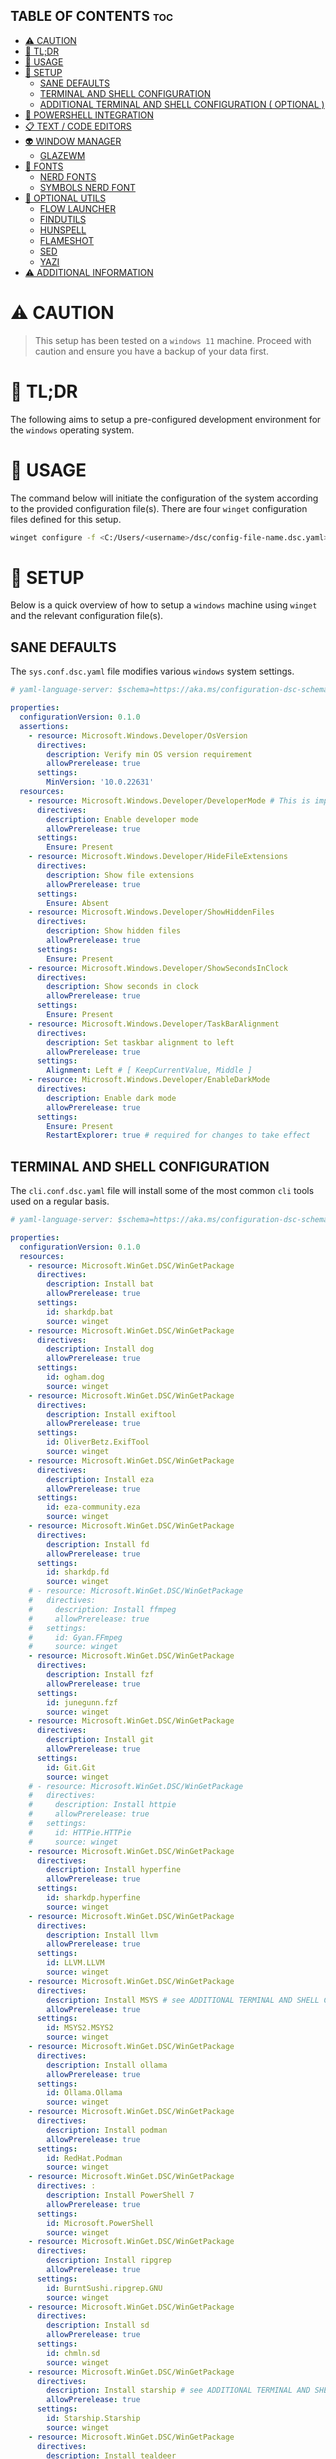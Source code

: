 :PROPERTIES:
#+TITLE: WINDOWS CONFIG
#+AUTHOR: s.takoor
#+AUTO_TANGLE: t
#+STARTUP: showeverything
#+FILETAGS: :config:org:powershell:starship:
:END:

** TABLE OF CONTENTS :toc:
- [[#️-caution][⚠️ CAUTION]]
- [[#-tldr][🚀 TL;DR]]
- [[#-usage][📝 USAGE]]
- [[#-setup][🤖 SETUP]]
  - [[#sane-defaults][SANE DEFAULTS]]
  - [[#terminal-and-shell-configuration][TERMINAL AND SHELL CONFIGURATION]]
  - [[#additional-terminal-and-shell-configuration--optional-][ADDITIONAL TERMINAL AND SHELL CONFIGURATION ( OPTIONAL )]]
- [[#-powershell-integration][🐚 POWERSHELL INTEGRATION]]
- [[#-text--code-editors][📋 TEXT / CODE EDITORS]]
- [[#-window-manager][👽 WINDOW MANAGER]]
  - [[#glazewm][GLAZEWM]]
- [[#-fonts][👾 FONTS]]
  - [[#nerd-fonts][NERD FONTS]]
  - [[#symbols-nerd-font][SYMBOLS NERD FONT]]
- [[#-optional-utils][🧰 OPTIONAL UTILS]]
  - [[#flow-launcher][FLOW LAUNCHER]]
  - [[#findutils][FINDUTILS]]
  - [[#hunspell][HUNSPELL]]
  - [[#flameshot][FLAMESHOT]]
  - [[#sed][SED]]
  - [[#yazi][YAZI]]
- [[#️-additional-information][⚠️ ADDITIONAL INFORMATION]]

* ⚠️ CAUTION
#+begin_quote
This setup has been tested on a ~windows 11~ machine. Proceed with caution and ensure you have a backup of your data first.
#+end_quote

* 🚀 TL;DR
The following aims to setup a pre-configured development environment for the ~windows~ operating system.

* 📝 USAGE
The command below will initiate the configuration of the system according to the provided configuration file(s). There are four ~winget~ configuration files defined for this setup.

#+begin_src sh
winget configure -f <C:/Users/<username>/dsc/config-file-name.dsc.yaml>
#+end_src

* 🤖 SETUP
Below is a quick overview of how to setup a ~windows~ machine using ~winget~ and the relevant configuration file(s).

** SANE DEFAULTS
The ~sys.conf.dsc.yaml~ file modifies various ~windows~ system settings.

#+begin_src yaml :tangle "~/dotfiles/windows/dsc/sys.conf.dsc.yaml" :mkdip yes
# yaml-language-server: $schema=https://aka.ms/configuration-dsc-schema/0.2

properties:
  configurationVersion: 0.1.0
  assertions:
    - resource: Microsoft.Windows.Developer/OsVersion
      directives:
        description: Verify min OS version requirement
        allowPrerelease: true
      settings:
        MinVersion: '10.0.22631'
  resources:
    - resource: Microsoft.Windows.Developer/DeveloperMode # This is important to prevent path cramming which occurs when winget can't create symlinks if developer mode is disabled
      directives:
        description: Enable developer mode
        allowPrerelease: true
      settings:
        Ensure: Present
    - resource: Microsoft.Windows.Developer/HideFileExtensions
      directives:
        description: Show file extensions
        allowPrerelease: true
      settings:
        Ensure: Absent
    - resource: Microsoft.Windows.Developer/ShowHiddenFiles
      directives:
        description: Show hidden files
        allowPrerelease: true
      settings:
        Ensure: Present
    - resource: Microsoft.Windows.Developer/ShowSecondsInClock
      directives:
        description: Show seconds in clock
        allowPrerelease: true
      settings:
        Ensure: Present
    - resource: Microsoft.Windows.Developer/TaskBarAlignment
      directives:
        description: Set taskbar alignment to left
        allowPrerelease: true
      settings:
        Alignment: Left # [ KeepCurrentValue, Middle ]
    - resource: Microsoft.Windows.Developer/EnableDarkMode
      directives:
        description: Enable dark mode
        allowPrerelease: true
      settings:
        Ensure: Present
        RestartExplorer: true # required for changes to take effect
#+end_src

** TERMINAL AND SHELL CONFIGURATION
The ~cli.conf.dsc.yaml~ file will install some of the most common ~cli~ tools used on a regular basis.

#+begin_src yaml :tangle "~/dotfiles/windows/dsc/cli.conf.dsc.yaml" :mkdirp yes
# yaml-language-server: $schema=https://aka.ms/configuration-dsc-schema/0.2

properties:
  configurationVersion: 0.1.0
  resources:
    - resource: Microsoft.WinGet.DSC/WinGetPackage
      directives:
        description: Install bat
        allowPrerelease: true
      settings:
        id: sharkdp.bat
        source: winget
    - resource: Microsoft.WinGet.DSC/WinGetPackage
      directives:
        description: Install dog
        allowPrerelease: true
      settings:
        id: ogham.dog
        source: winget
    - resource: Microsoft.WinGet.DSC/WinGetPackage
      directives:
        description: Install exiftool
        allowPrerelease: true
      settings:
        id: OliverBetz.ExifTool
        source: winget
    - resource: Microsoft.WinGet.DSC/WinGetPackage
      directives:
        description: Install eza
        allowPrerelease: true
      settings:
        id: eza-community.eza
        source: winget
    - resource: Microsoft.WinGet.DSC/WinGetPackage
      directives:
        description: Install fd
        allowPrerelease: true
      settings:
        id: sharkdp.fd
        source: winget
    # - resource: Microsoft.WinGet.DSC/WinGetPackage
    #   directives:
    #     description: Install ffmpeg
    #     allowPrerelease: true
    #   settings:
    #     id: Gyan.FFmpeg
    #     source: winget
    - resource: Microsoft.WinGet.DSC/WinGetPackage
      directives:
        description: Install fzf
        allowPrerelease: true
      settings:
        id: junegunn.fzf
        source: winget
    - resource: Microsoft.WinGet.DSC/WinGetPackage
      directives:
        description: Install git
        allowPrerelease: true
      settings:
        id: Git.Git
        source: winget
    # - resource: Microsoft.WinGet.DSC/WinGetPackage
    #   directives:
    #     description: Install httpie
    #     allowPrerelease: true
    #   settings:
    #     id: HTTPie.HTTPie
    #     source: winget
    - resource: Microsoft.WinGet.DSC/WinGetPackage
      directives:
        description: Install hyperfine
        allowPrerelease: true
      settings:
        id: sharkdp.hyperfine
        source: winget
    - resource: Microsoft.WinGet.DSC/WinGetPackage
      directives:
        description: Install llvm
        allowPrerelease: true
      settings:
        id: LLVM.LLVM
        source: winget
    - resource: Microsoft.WinGet.DSC/WinGetPackage
      directives:
        description: Install MSYS # see ADDITIONAL TERMINAL AND SHELL CONFIGURATION ( OPTIONAL ) below
        allowPrerelease: true
      settings:
        id: MSYS2.MSYS2
        source: winget
    - resource: Microsoft.WinGet.DSC/WinGetPackage
      directives:
        description: Install ollama
        allowPrerelease: true
      settings:
        id: Ollama.Ollama
        source: winget
    - resource: Microsoft.WinGet.DSC/WinGetPackage
      directives:
        description: Install podman
        allowPrerelease: true
      settings:
        id: RedHat.Podman
        source: winget
    - resource: Microsoft.WinGet.DSC/WinGetPackage
      directives: :
        description: Install PowerShell 7
        allowPrerelease: true
      settings:
        id: Microsoft.PowerShell
        source: winget
    - resource: Microsoft.WinGet.DSC/WinGetPackage
      directives:
        description: Install ripgrep
        allowPrerelease: true
      settings:
        id: BurntSushi.ripgrep.GNU
        source: winget
    - resource: Microsoft.WinGet.DSC/WinGetPackage
      directives:
        description: Install sd
        allowPrerelease: true
      settings:
        id: chmln.sd
        source: winget
    - resource: Microsoft.WinGet.DSC/WinGetPackage
      directives:
        description: Install starship # see ADDITIONAL TERMINAL AND SHELL CONFIGURATION ( OPTIONAL ) below
        allowPrerelease: true
      settings:
        id: Starship.Starship
        source: winget
    - resource: Microsoft.WinGet.DSC/WinGetPackage
      directives:
        description: Install tealdeer
        allowPrerelease: true
      settings:
        id: dbrgn.tealdeer
        source: winget
    - resource: Microsoft.WinGet.DSC/WinGetPackage
      directives:
        description: Install tokei
        allowPrerelease: true
      settings:
        id: XAMPPRocky.Tokei
        source: winget
    - resource: Microsoft.WinGet.DSC/WinGetPackage
      directives:
        description: Install zoxide
        allowPrerelease: true
      settings:
        id: ajeetdsouza.zoxide
        source: winget
#+end_src

** ADDITIONAL TERMINAL AND SHELL CONFIGURATION ( OPTIONAL )
*** MSYS2
~MSYS2~ provides a native build environment, based on open source software. In short, ~GCC~ in Windows

- Install the ~MinGW~ toolchain
#+begin_src sh
# first, check for available updates
pacman -Syyu --noconfirm

# install the mingw toolchain
# was getting errors with the recommended mingw-w64-ucrt-x86_64-toolchain for building/compiling with cargo, found that using mingw-w64-x86_64-toolchain instead, I was able to build/compile without errors
pacman -S --needed base-devel mingw-w64-x86_64-toolchain --noconfirm
#+end_src

- Add the path to the MinGW-w64 ~bin~ to the Windows ~PATH~ environment variable; more specifically the *user variables* ~PATH~
#+begin_src sh
C:\msys64\mingw64\bin
#+end_src

*** WEZTERM
- ~Wezterm~ is a GPU-accelerated cross-platform terminal emulator and multiplexer implemented in ~Rust~
- It is designed to provide a fast and efficient way to access the command-line on multiple platforms
- It supports both local and remote connections

**** INSTALLATION
#+begin_src sh
winget install --id=wez.wezterm  -e
#+end_src

#+begin_quote
*NOTE* Windows Defender detected Trojan:Win32 with the latest build, ( surely that's a False Positive but it's Microsoft )
#+end_quote

*** STARSHIP
Minimal, blazing-fast, and infinitely customizable prompt for any shell

**** CUSTOM CONFIGURATION
The following is a custom configuration for the ~starship~ prompt

#+begin_src toml :tangle "~/dotfiles/windows/starship/starship.toml" :mkdirp yes
add_newline = false
format = """$character"""
right_format = """$directory"""
continuation_prompt = '▶▶ '

[character]
success_symbol = '[󰱯  >>](bold green)'
error_symbol = '[󰱯  >>](bold red)'
vimcmd_symbol = '[ >>](bold blue)'
vimcmd_visual_symbol = '[ >>](bold magenta)'

[directory]
style = "bold cyan"

[package]
disabled = true

[username]
disabled = true

[hostname]
disabled = true

[git_branch]
disabled = true

[git_commit]
disabled = true

[git_state]
disabled = true

[git_metrics]
disabled = true

[git_status]
disabled = true
#+end_src

* 🐚 POWERSHELL INTEGRATION
- The following sets up the necessary environment variables for ~PowerShell~ and allows for its execution within the shell.

#+begin_src ps1 :tangle "Microsoft.PowerShell_profile.ps1"
# FUNCTIONS
function df {
get-volume
}

function head {
  param($Path, $n = 10)
  Get-Content $Path -Head $n
}

function grep($regex, $dir) {
    if ( $dir ) {
        Get-ChildItem $dir | select-string $regex
        return
    }
    $input | select-string $regex
}

function la { Get-ChildItem -Path . -Force | Format-Table -AutoSize }
function ll { Get-ChildItem -Path . -Force -Hidden | Format-Table -AutoSize }

function pkill($name){
Get-Process $name --ErrorAction SilentlyContinue | Stop-Process
}

function reload {
. $PROFILE
}

function head {
  param($Path, $n = 10)
  Get-Content $Path -Head $n
}

function sysinfo { Get-ComputerInfo }

function touch($file){
"" | Out-File $file - Encoding ASCII
}

function which($name){
Get-Command $name | Select-Object -ExpandProperty Definition
}

# STARSHIP
$ENV:STARSHIP_CONFIG = "$HOME\.starship\starship.toml"
Invoke-Expression (&starship init powershell)

# ZOXIDE
Invoke-Expression (& { (zoxide init powershell | Out-String) } )
#+end_src

* 📋 TEXT / CODE EDITORS
The following are two popular text editors with extensive customization options
- *GNU EMACS*
  + ~GNU Emacs~ is a powerful and widely used text editor with a rich set of features
- *NEOVIM*
  + ~Neovim~ is a modern and fork of ~vim~ with a focus on extensibility and usability

- The ~txt.conf.dsc.yaml~ file will install the ~GNU Emacs~ and ~Neovim~ text editors along with some languages.

#+begin_src yaml :tangle "~/dotfiles/windows/dsc/txt.conf.dsc.yaml" :mkdirp yes
# yaml-language-server: $schema=https://aka.ms/configuration-dsc-schema/0.2

properties:
  configurationVersion: 0.1.0
  resources:
    - resource: Microsoft.WinGet.DSC/WinGetPackage
      directives:
        description: Install emacs
        allowPrerelease: true
      settings:
        id: GNU.Emacs
        source: winget
    - resource: Microsoft.WinGet.DSC/WinGetPackage
      directives:
        description: Install nvim
        allowPrerelease: true
      settings:
        id: Neovim.Neovim
        source: winget
    - resource: Microsoft.WinGet.DSC/WinGetPackage
      directives:
        description: Install bun
        allowPrerelease: true
      settings:
        id: Oven-sh.Bun
        source: winget
    - resource: Microsoft.WinGet.DSC/WinGetPackage
      directives:
        description: Install miktex
        allowPrerelease: true
      settings:
        id: MiKTeX.MiKTeX
        source: winget
    - resource: Microsoft.WinGet.DSC/WinGetPackage
      directives:
        description: Install python
        allowPrerelease: true
      settings:
        id: Python.Python.3.12
        source: winget
    - resource: Microsoft.WinGet.DSC/WinGetPackage
      directives:
        description: Install jq
        allowPrerelease: true
      settings:
        id: jqlang.jq
        source: winget
    - resource: Microsoft.WinGet.DSC/WinGetPackage
      directives:
        description: Install yq
        allowPrerelease: true
      settings:
        id: MikeFarah.yq
        source: winget
    - resource: Microsoft.WinGet.DSC/WinGetPackage
      directives:
        description: Install GNU Rust
        allowPrerelease: true
      settings:
        id: Rustlang.Rust.GNU
        source: winget
    - resource: Microsoft.WinGet.DSC/WinGetPackage
      directives:
        description: Install Lua
        allowPrerelease: true
      settings:
        id: DEVCOM.Lua
        source: winget
    - resource: Microsoft.WinGet.DSC/WinGetPackage
      directives:
        description: Install LuaJIT
        allowPrerelease: true
      settings:
        id: DEVCOM.LuaJIT
        source: winget
    - resource: Microsoft.WinGet.DSC/WinGetPackage
      directives:
        description: Install golang
        allowPrerelease: true
      settings:
        id: GoLang.Go
        source: winget
#+end_src

* 👽 WINDOW MANAGER
A window manager is an essential component that manages and displays windows on a computer's desktop. It plays a vital role in ensuring that windows are displayed correctly and efficiently, optimizing workspace organization and user experience. By coordinating window placement and behavior, a window manager enables efficient space management and improves overall productivity.

** GLAZEWM
- ~GlazeWM~ is a tiling window manager for ~Windows~ inspired ~i3~ and ~Polybar~

#+begin_src yaml :tangle "~/dotfiles/windows/dsc/winman.conf.dsc.yaml" :mkdirp yes
# yaml-language-server: $schema=https://aka.ms/configuration-dsc-schema/0.2

properties:
  configurationVersion: 0.1.0
  resources:
    - resource: Microsoft.WinGet.DSC/WinGetPackage
      directives:
        description: Install glazewm
        allowPrerelease: true
      settings:
        id: glzr-io.glazewm
        source: winget
#+end_src

*** SAMPLE CONFIGURATION
#+begin_src yaml :tangle "~/dotfiles/windows/glazewm/config.yaml" :mkdirp yes
general:
  # Whether to automatically focus windows underneath the cursor.
  focus_follows_cursor: false

  # Whether to jump the cursor between windows focused by the WM.
  cursor_follows_focus: false

  # Whether to switch back and forth between the previously focused workspace
  # when focusing the current workspace.
  toggle_workspace_on_refocus: true

  # Whether to show floating windows as always on top.
  show_floating_on_top: false

  # Amount to move floating windows by (eg. when using `alt+<hjkl>` on a floating window)
  floating_window_move_amount: "5%"

  # Whether to center new floating windows.
  center_new_floating_windows: true

  # *Strongly* recommended to set to 'false'. Whether to globally enable/disable
  # window transition animations (on minimize, close, etc). Set to 'unchanged'
  # to make no setting changes.
  window_animations: "unchanged"

gaps:
  # Gap between adjacent windows.
  inner_gap: "10px"

  # Gap between windows and the screen edge.
  outer_gap: "10px"

# Highlight active/inactive windows with a colored border.
# ** Exclusive to Windows 11 due to API limitations.
focus_borders:
  active:
    enabled: true
    color: "#0000ff"

  inactive:
    enabled: false
    color: "#ff0000"

bar:
  height: "30px"
  position: "top"
  opacity: 1.0
  background: "#20242cc4"
  foreground: "#ffffff"
  font_family: "Segoe UI"
  font_size: "13px"
  padding: "4px 6px"
  offset_x: "0"
  offset_y: "0"
  border_radius: "0"
  components_left:
    - type: "workspaces"
      focused_workspace_background: "#ffffff33"
      displayed_workspace_background: "#00000033"
      default_workspace_background: "transparent"
  components_center:
    - type: "window title"
  components_right:
    - type: "system tray"
    - type: "tiling direction"
      label_horizontal: "⮂"
      label_vertical: "⮁"
      background: "#ffffff33"
      margin: "0 4px"
      padding: "0 8px"
    - type: "binding mode"
      background: "#ffffff33"
      margin: "0 4px 0 0"
      padding: "0 8px"
    - type: "clock"
      # Documentation on formatting date/time string:
      # https://learn.microsoft.com/en-us/dotnet/standard/base-types/custom-date-and-time-format-strings
      time_formatting: "hh:mm tt  ddd MMM d"

workspaces:
  - name: "1"
    display_name: ""
  - name: "2"
    display_name: ""
  - name: "3"
    display_name: "󰀶"
  - name: "4"
    display_name: ""
  - name: "5"
    display_name: ""
  - name: "6"
    display_name: "󰊻"
  - name: "7"
    display_name: "󱃋"
  - name: "8"
    display_name: "󰮄"
  - name: "9"
    display_name: "󱚢"

window_rules:
  # Task Manager requires admin privileges to manage and should be ignored unless running
  # the WM as admin.
  - command: "ignore"
    match_process_name: "/Taskmgr|ScreenClippingHost/"

  # Launches system dialogs as floating by default (eg. File Explorer save/open dialog).
  - command: "set floating"
    match_class_name: "#32770"

  # Do not manage picture-in-picture windows for browsers. Note that the default is for
  # English; change `match_title` to the window's title if you use another language.
  - command: "ignore"
    match_title: "[Pp]icture.in.[Pp]icture"
    match_class_name: "Chrome_WidgetWin_1|MozillaDialogClass"

  # Some applications (eg. Steam) have borders that extend past the normal border size.
  - command: "resize borders 0px -7px -7px -7px"
    match_process_name: "steam"

binding_modes:
  - name: "resize"
    keybindings:
      # Resize focused window by a percentage or pixel amount.
      - command: "resize width -2%"
        bindings: ["H", "Left"]
      - command: "resize width +2%"
        bindings: ["L", "Right"]
      - command: "resize height +2%"
        bindings: ["K", "Up"]
      - command: "resize height -2%"
        bindings: ["J", "Down"]
      # Press enter/escape to return to default keybindings.
      - command: "binding mode none"
        bindings: ["Escape", "Enter"]

keybindings:
  # Shift focus in a given direction.
  - command: "focus left"
    bindings: ["Alt+H", "Alt+Left"]
  - command: "focus right"
    bindings: ["Alt+L", "Alt+Right"]
  - command: "focus up"
    bindings: ["Alt+K", "Alt+Up"]
  - command: "focus down"
    bindings: ["Alt+J", "Alt+Down"]

  # Move focused window in a given direction.
  - command: "move left"
    bindings: ["Alt+Shift+H", "Alt+Shift+Left"]
  - command: "move right"
    bindings: ["Alt+Shift+L", "Alt+Shift+Right"]
  - command: "move up"
    bindings: ["Alt+Shift+K", "Alt+Shift+Up"]
  - command: "move down"
    bindings: ["Alt+Shift+J", "Alt+Shift+Down"]

  # Resize focused window by a percentage or pixel amount.
  - command: "resize width -2%"
    binding: "Alt+U"
  - command: "resize width +2%"
    binding: "Alt+P"
  - command: "resize height +2%"
    binding: "Alt+O"
  - command: "resize height -2%"
    binding: "Alt+I"

  # As an alternative to the resize keybindings above, resize mode enables resizing via
  # HJKL or arrow keys. The binding mode is defined above with the name "resize".
  - command: "binding mode resize"
    binding: "Alt+R"

  # Change tiling direction. This determines where new tiling windows will be inserted.
  - command: "tiling direction toggle"
    binding: "Alt+V"

  # Change focus between floating / tiling windows.
  - command: "focus mode toggle"
    binding: "Alt+Space"

  # Change the focused window to be floating / tiling.
  - command: "toggle floating"
    binding: "Alt+Shift+Space"

  # Change the focused window to be maximized / unmaximized.
  - command: "toggle maximized"
    binding: "Alt+X"

  # Minimize focused window.
  - command: "set minimized"
    binding: "Alt+M"

  # Close focused window.
  - command: "close"
    binding: "Alt+Shift+Q"

  # Kill GlazeWM process safely.
  - command: "exit wm"
    binding: "Alt+Shift+E"

  # Re-evaluate configuration file.
  - command: "reload config"
    binding: "Alt+Shift+R"

  # Launch CMD terminal (alternatively `exec cmd` or `exec %ProgramFiles%/Git/git-bash.exe`
  # to start Windows Terminal and Git Bash respectively.
  - command: "exec wt"
    binding: "Alt+Enter"

  # Focus the workspace that last had focus.
  - command: "focus workspace recent"
    binding: "Alt+Y"

  # Focus the next/previous workspace defined in `workspaces` config.
  - command: "focus workspace next"
    binding: "Alt+T"
  - command: "focus workspace prev"
    binding: "Alt+Shift+T"

  # Change focus to a workspace defined in `workspaces` config.
  - command: "focus workspace 1"
    binding: "Alt+1"
  - command: "focus workspace 2"
    binding: "Alt+2"
  - command: "focus workspace 3"
    binding: "Alt+3"
  - command: "focus workspace 4"
    binding: "Alt+4"
  - command: "focus workspace 5"
    binding: "Alt+5"
  - command: "focus workspace 6"
    binding: "Alt+6"
  - command: "focus workspace 7"
    binding: "Alt+7"
  - command: "focus workspace 8"
    binding: "Alt+8"
  - command: "focus workspace 9"
    binding: "Alt+9"

  # Move focused workspace to a monitor in a given direction.
  - command: "move workspace left"
    binding: "Alt+A"
  - command: "move workspace right"
    binding: "Alt+F"
  - command: "move workspace up"
    binding: "Alt+D"
  - command: "move workspace down"
    binding: "Alt+S"

  # Move focused window to a workspace defined in `workspaces` config.
  - commands: ["move to workspace 1", "focus workspace 1"]
    binding: "Alt+Shift+1"
  - commands: ["move to workspace 2", "focus workspace 2"]
    binding: "Alt+Shift+2"
  - commands: ["move to workspace 3", "focus workspace 3"]
    binding: "Alt+Shift+3"
  - commands: ["move to workspace 4", "focus workspace 4"]
    binding: "Alt+Shift+4"
  - commands: ["move to workspace 5", "focus workspace 5"]
    binding: "Alt+Shift+5"
  - commands: ["move to workspace 6", "focus workspace 6"]
    binding: "Alt+Shift+6"
  - commands: ["move to workspace 7", "focus workspace 7"]
    binding: "Alt+Shift+7"
  - commands: ["move to workspace 8", "focus workspace 8"]
    binding: "Alt+Shift+8"
  - commands: ["move to workspace 9", "focus workspace 9"]
    bindings: ["Alt+Shift+9"]
#+end_src

* 👾 FONTS
** NERD FONTS
Iconic font aggregator, collection, and patcher
- ~JetBrains Mono~ – the free and open-source typeface for developers

#+begin_src sh
winget install --id=DEVCOM.JetBrainsMonoNerdFont  -e
#+end_src

** SYMBOLS NERD FONT
#+begin_src sh
http -d https://github.com/ryanoasis/nerd-fonts/releases/download/v3.2.1/NerdFontsSymbolsOnly.zip
#+end_src

* 🧰 OPTIONAL UTILS
** FLOW LAUNCHER
Keystroke launcher for Windows to search, manage and launch files, folders bookmarks, websites and more, similar to ~Raycast~ ( MacOS )

*** INSTALLATION
#+begin_src sh
winget install --id=Flow-Launcher.Flow-Launcher  -e
#+end_src
** FINDUTILS
~find~ is a program which searches a directory tree to find a file or group of files

*** INSTALLATION
#+begin_src sh
winget install --id=GnuWin32.FindUtils  -e
#+end_src

** HUNSPELL
~Hunspell~ is a free spell checker and morphological analyzer library and command-line tool, licensed under LGPL/GPL/MPL tri-license

*** INSTALLATION
#+begin_src sh
winget install --id=FSFhu.Hunspell  -e
#+end_src

** FLAMESHOT
~Flameshot~ is a powerful yet simple to use screenshot software

*** INSTALLATION
#+begin_src sh
winget install --id=Flameshot.Flameshot  -e
#+end_src

** SED
~sed~ (stream editor) is a non-interactive command-line text editor

*** INSTALLATION
#+begin_src sh
winget install --id=mbuilov.sed  -e
#+end_src

** YAZI
Blazing fast terminal file manager written in ~Rust~, based on async I/O

*** INSTALLATION
***** OPTION 1 ( RECOMMENDED )
Install with ~cargo~
#+begin_src sh
cargo install yazi-cli yazi-fm
#+end_src

***** OPTION 2
Download from ~GitHub~
#+begin_src sh
https://github.com/sxyazi/yazi/releases
#+end_src

* ⚠️ ADDITIONAL INFORMATION
#+begin_quote NOTE
- The code snippets requires the ~winget~ package to be installed on the system.
- Make sure that it is available before running the program.
#+end_quote
